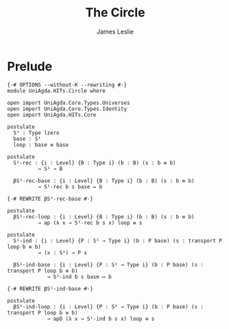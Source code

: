 #+title: The Circle
#+author: James Leslie
#+STARTUP: noindent hideblocks latexpreview
* Prelude
#+begin_src agda2
{-# OPTIONS --without-K --rewriting #-}
module UniAgda.HITs.Circle where

open import UniAgda.Core.Types.Universes
open import UniAgda.Core.Types.Identity
open import UniAgda.HITs.Core

postulate
  S¹ : Type lzero
  base : S¹
  loop : base ≡ base

postulate
  S¹-rec : {i : Level} {B : Type i} (b : B) (s : b ≡ b)
          → S¹ → B

  βS¹-rec-base : {i : Level} {B : Type i} (b : B) (s : b ≡ b)
          → S¹-rec b s base ↦ b

{-# REWRITE βS¹-rec-base #-}

postulate
  βS¹-rec-loop : {i : Level} {B : Type i} (b : B) (s : b ≡ b)
          → ap (λ x → S¹-rec b s x) loop ≡ s

postulate
  S¹-ind : {i : Level} {P : S¹ → Type i} (b : P base) (s : transport P loop b ≡ b)
          → (x : S¹) → P x

  βS¹-ind-base : {i : Level} {P : S¹ → Type i} (b : P base) (s : transport P loop b ≡ b)
             → S¹-ind b s base ↦ b

{-# REWRITE βS¹-ind-base #-}

postulate
  βS¹-ind-loop : {i : Level} {P : S¹ → Type i} (b : P base) (s : transport P loop b ≡ b)
             → apD (λ x → S¹-ind b s x) loop ≡ s
#+end_src
